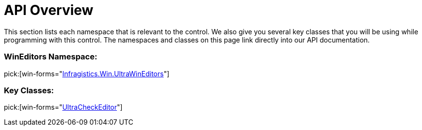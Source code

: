 ﻿////

|metadata|
{
    "name": "wincheckeditor-api-overview",
    "controlName": ["WinCheckEditor"],
    "tags": ["API"],
    "guid": "{D1B6CE76-6FB0-4CB5-8E27-CAEF17D3DDA4}",  
    "buildFlags": [],
    "createdOn": "0001-01-01T00:00:00Z"
}
|metadata|
////

= API Overview

This section lists each namespace that is relevant to the control. We also give you several key classes that you will be using while programming with this control. The namespaces and classes on this page link directly into our API documentation.

=== WinEditors Namespace:

pick:[win-forms="link:{ApiPlatform}win.ultrawineditors{ApiVersion}~infragistics.win.ultrawineditors_namespace.html[Infragistics.Win.UltraWinEditors]"]

=== Key Classes:

pick:[win-forms="link:{ApiPlatform}win.ultrawineditors{ApiVersion}~infragistics.win.ultrawineditors.ultracheckeditor.html[UltraCheckEditor]"]